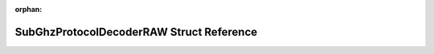 .. meta::798724c21ab829b97eb8f58c72f39b551986b4775f2430cc8463aceafb8b16e91e710bee9214551143f1035cf1906d79efce760887f70e491724c406d4d36895

:orphan:

.. title:: Flipper Zero Firmware: SubGhzProtocolDecoderRAW Struct Reference

SubGhzProtocolDecoderRAW Struct Reference
=========================================

.. container:: doxygen-content

   
   .. raw:: html
     :file: struct_sub_ghz_protocol_decoder_r_a_w.html
